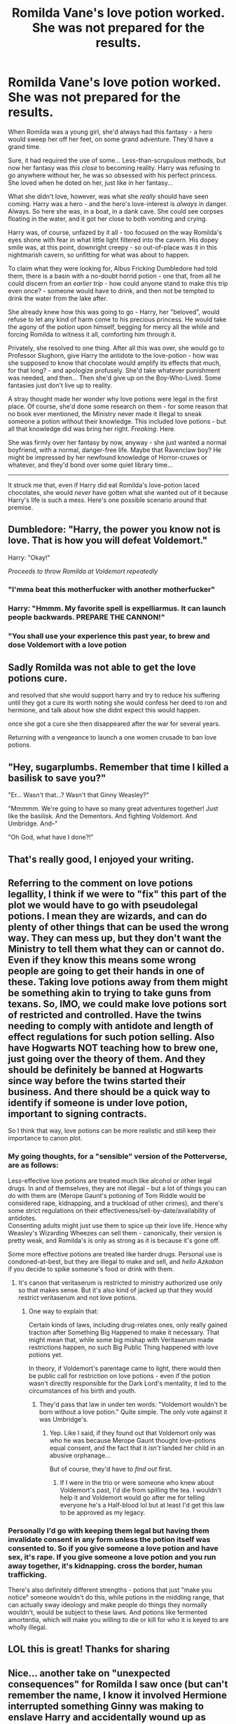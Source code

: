 #+TITLE: Romilda Vane's love potion worked. She was not prepared for the results.

* Romilda Vane's love potion worked. She was not prepared for the results.
:PROPERTIES:
:Author: PsiGuy60
:Score: 485
:DateUnix: 1619773549.0
:DateShort: 2021-Apr-30
:FlairText: Ficlet
:END:
When Romilda was a young girl, she'd always had this fantasy - a hero would sweep her off her feet, on some grand adventure. They'd have a grand time.

Sure, it had required the use of some... Less-than-scrupulous methods, but now her fantasy was /this close/ to becoming reality. Harry was refusing to go anywhere without her, he was so obsessed with his perfect princess. She loved when he doted on her, just like in her fantasy...

What she didn't love, however, was what she /really/ should have seen coming. Harry was a hero - and the hero's love-interest is /always/ in danger. Always. So here she was, in a boat, in a dank cave. She could see corpses floating in the water, and it got her close to both vomiting and crying.

Harry was, of course, unfazed by it all - too focused on the way Romilda's eyes shone with fear in what little light filtered into the cavern. His dopey smile was, at this point, downright creepy - so out-of-place was it in this nightmarish cavern, so unfitting for what was about to happen.

To claim what they were looking for, Albus Fricking Dumbledore had told them, there is a basin with a no-doubt horrid potion - one that, from all he could discern from an /earlier trip/ - how could anyone stand to make this trip even once? - someone would have to drink, and then not be tempted to drink the water from the lake after.

She already knew how this was going to go - Harry, her "beloved", would refuse to let any kind of harm come to his precious princess. He would take the agony of the potion upon himself, begging for mercy all the while and forcing Romilda to witness it all, comforting him through it.

Privately, she resolved to one thing. After all this was over, she would go to Professor Slughorn, give Harry the antidote to the love-potion - how was she supposed to know that chocolate would amplify its effects that much, for that long? - and apologize profusely. She'd take whatever punishment was needed, and then... Then she'd give up on the Boy-Who-Lived. Some fantasies just don't live up to reality.

A stray thought made her wonder why love potions were legal in the first place. Of course, she'd done some research on them - for some reason that no book ever mentioned, the Ministry never made it illegal to sneak someone a potion without their knowledge. This included love potions - but all that knowledge did was bring her right. /Freaking/. Here.

She was firmly over her fantasy by now, anyway - she just wanted a normal boyfriend, with a normal, danger-free life. Maybe that Ravenclaw boy? He might be impressed by her newfound knowledge of Horror-cruxes or whatever, and they'd bond over some quiet library time...

--------------

It struck me that, even if Harry did eat Romilda's love-potion laced chocolates, she would /never/ have gotten what she wanted out of it because Harry's life is such a mess. Here's one possible scenario around that premise.


** Dumbledore: "Harry, the power you know not is love. That is how you will defeat Voldemort."

Harry: "Okay!"

/Proceeds to throw Romilda at Voldemort repeatedly/
:PROPERTIES:
:Author: BleedFree
:Score: 313
:DateUnix: 1619785291.0
:DateShort: 2021-Apr-30
:END:

*** "I'mma beat this motherfucker with another motherfucker"
:PROPERTIES:
:Author: daniboyi
:Score: 147
:DateUnix: 1619787256.0
:DateShort: 2021-Apr-30
:END:


*** Harry: "Hmmm. My favorite spell is expelliarmus. It can launch people backwards. PREPARE THE CANNON!"
:PROPERTIES:
:Author: TrailingOffMidSente
:Score: 53
:DateUnix: 1619796756.0
:DateShort: 2021-Apr-30
:END:


*** "You shall use your experience this past year, to brew and dose Voldemort with a love potion
:PROPERTIES:
:Author: Jon_Riptide
:Score: 39
:DateUnix: 1619796773.0
:DateShort: 2021-Apr-30
:END:


** Sadly Romilda was not able to get the love potions cure.

and resolved that she would support harry and try to reduce his suffering until they got a cure its worth noting she would confess her deed to ron and hermione, and talk about how she didnt expect this would happen.

once she got a cure she then disappeared after the war for several years.

Returning with a vengeance to launch a one women crusade to ban love potions.
:PROPERTIES:
:Author: CommanderL3
:Score: 121
:DateUnix: 1619785690.0
:DateShort: 2021-Apr-30
:END:


** "Hey, sugarplumbs. Remember that time I killed a basilisk to save you?"

"Er... Wasn't that...? Wasn't that Ginny Weasley?"

"Mmmmm. We're going to have so many great adventures together! Just like the basilisk. And the Dementors. And fighting Voldemort. And Umbridge. And--"

"Oh God, what have I done?!"
:PROPERTIES:
:Author: Poonchow
:Score: 69
:DateUnix: 1619794105.0
:DateShort: 2021-Apr-30
:END:


** That's really good, I enjoyed your writing.
:PROPERTIES:
:Author: alice_op
:Score: 25
:DateUnix: 1619785111.0
:DateShort: 2021-Apr-30
:END:


** Referring to the comment on love potions legallity, I think if we were to "fix" this part of the plot we would have to go with pseudolegal potions. I mean they are wizards, and can do plenty of other things that can be used the wrong way. They can mess up, but they don't want the Ministry to tell them what they can or cannot do. Even if they know this means some wrong people are going to get their hands in one of these. Taking love potions away from them might be something akin to trying to take guns from texans. So, IMO, we could make love potions sort of restricted and controlled. Have the twins needing to comply with antidote and length of effect regulations for such potion selling. Also have Hogwarts NOT teaching how to brew one, just going over the theory of them. And they should be definitely be banned at Hogwarts since way before the twins started their business. And there should be a quick way to identify if someone is under love potion, important to signing contracts.

So I think that way, love potions can be more realistic and still keep their importance to canon plot.
:PROPERTIES:
:Author: Jon_Riptide
:Score: 21
:DateUnix: 1619796670.0
:DateShort: 2021-Apr-30
:END:

*** My going thoughts, for a "sensible" version of the Potterverse, are as follows:

Less-effective love potions are treated much like alcohol or other legal drugs. In and of themselves, they are not illegal - but a lot of things you can /do/ with them are (Merope Gaunt's potioning of Tom Riddle would be considered rape, kidnapping, and a truckload of other crimes), and there's some strict regulations on their effectiveness/sell-by-date/availability of antidotes.\\
Consenting adults might just use them to spice up their love life. Hence why Weasley's Wizarding Wheezes can sell them - canonically, their version is pretty weak, and Romilda's is only as strong as it is because it's gone off.

Some more effective potions are treated like harder drugs. Personal use is condoned-at-best, but they are illegal to make and sell, and /hello Azkaban/ if you decide to spike someone's food or drink with them.
:PROPERTIES:
:Author: PsiGuy60
:Score: 25
:DateUnix: 1619798963.0
:DateShort: 2021-Apr-30
:END:

**** It's canon that veritaserum is restricted to ministry authorized use only so that makes sense. But it's also kind of jacked up that they would restrict veritaserum and not love potions.
:PROPERTIES:
:Author: flippysquid
:Score: 11
:DateUnix: 1619799403.0
:DateShort: 2021-Apr-30
:END:

***** One way to explain that:

Certain kinds of laws, including drug-relates ones, only really gained traction after Something Big Happened to make it necessary. That might mean that, while some big mishap with Veritaserum made restrictions happen, no such Big Public Thing happened with love potions yet.

In theory, if Voldemort's parentage came to light, there would then be public call for restriction on love potions - even if the potion wasn't directly responsible for the Dark Lord's mentality, it led to the circumstances of his birth and youth.
:PROPERTIES:
:Author: PsiGuy60
:Score: 17
:DateUnix: 1619800816.0
:DateShort: 2021-Apr-30
:END:

****** They'd pass that law in under ten words: "Voldemort wouldn't be born without a love potion." Quite simple. The only vote against it was Umbridge's.
:PROPERTIES:
:Author: Routine_Lead_5140
:Score: 8
:DateUnix: 1619814137.0
:DateShort: 2021-May-01
:END:

******* Yep. Like I said, if they found out that Voldemort only was who he was because Merope Gaunt thought love-potions equal consent, and the fact that it /isn't/ landed her child in an abusive orphanage...

But of course, they'd have to /find out/ first.
:PROPERTIES:
:Author: PsiGuy60
:Score: 7
:DateUnix: 1619815584.0
:DateShort: 2021-May-01
:END:

******** If I were in the trio or were someone who knew about Voldemort's past, I'd die from spilling the tea. I wouldn't help it and Voldemort would go after me for telling everyone he's a Half-blood lol but at least I'd get this law to be approved as my legacy.
:PROPERTIES:
:Author: Routine_Lead_5140
:Score: 3
:DateUnix: 1619817756.0
:DateShort: 2021-May-01
:END:


*** Personally I'd go with keeping them legal but having them invalidate consent in any form unless the potion itself was consented to. So if you give someone a love potion and have sex, it's rape. If you give someone a love potion and you run away together, it's kidnapping. cross the border, human trafficking.

There's also definitely different strengths - potions that just "make you notice" someone wouldn't do this, while potions in the middling range, that can actually sway ideology and make people do things they normally wouldn't, would be subject to these laws. And potions like fermented amortentia, which will make you willing to die or kill for who it is keyed to are wholly illegal.
:PROPERTIES:
:Author: Uncommonality
:Score: 2
:DateUnix: 1619868908.0
:DateShort: 2021-May-01
:END:


** LOL this is great! Thanks for sharing
:PROPERTIES:
:Author: writeronthemoon
:Score: 3
:DateUnix: 1619790107.0
:DateShort: 2021-Apr-30
:END:


** Nice... another take on "unexpected consequences" for Romilda I saw once (but can't remember the name, I know it involved Hermione interrupted something Ginny was making to enslave Harry and accidentally wound up as Harry's mistress was Hermione found Romilda after they intercepted the love potion, dragged her into the room of requirement, yoinked a hair and polyjuiced into her, shoving her down under Harry's cloak all just in time for Harry to burst into the door looking for Romilda acting like he was hopped up on potion... and proceeds to faux-rape Hermione, who IIRC sent him a silent signal that it was actually her and not Romilda.

After he leaves, she then talks Romilda down from going to McGonagall by pointing out that given their master/slave circumstances if she tries to make a big deal out of it Hermione will just claim it was an intense roleplay and also points out that what Romilda did was illegal and she'd get in trouble for it if this came out. Wish I could remember the name...
:PROPERTIES:
:Author: Avigorus
:Score: 4
:DateUnix: 1619836694.0
:DateShort: 2021-May-01
:END:

*** Omg! The plot is so complex it reminds me of Wuthering Heights. I want to obliviate myself lol
:PROPERTIES:
:Author: MovieCandid
:Score: 2
:DateUnix: 1619857512.0
:DateShort: 2021-May-01
:END:


*** Damn, that sounds interesting, hopefully you remember/can find the fic
:PROPERTIES:
:Author: Elaine13288
:Score: 2
:DateUnix: 1619875030.0
:DateShort: 2021-May-01
:END:


** I love this!
:PROPERTIES:
:Author: karigan_g
:Score: 3
:DateUnix: 1619820874.0
:DateShort: 2021-May-01
:END:
